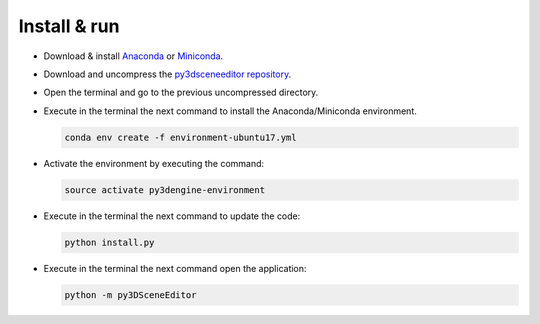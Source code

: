 ***************
Install & run
***************


- Download & install `Anaconda <https://www.anaconda.com/download/>`_ or `Miniconda <https://conda.io/miniconda.html>`_.
- Download and uncompress the `py3dsceneeditor repository <https://github.com/UmSenhorQualquer/py3dsceneeditor/archive/master.zip>`_.
- Open the terminal and go to the previous uncompressed directory.
- Execute in the terminal the next command to install the Anaconda/Miniconda environment.

  .. code-block:: bash

	 conda env create -f environment-ubuntu17.yml

- Activate the environment by executing the command:

  .. code-block:: bash

     source activate py3dengine-environment

- Execute in the terminal the next command to update the code:
	
  .. code-block:: bash

     python install.py

- Execute in the terminal the next command open the application:
	
  .. code-block:: bash

     python -m py3DSceneEditor